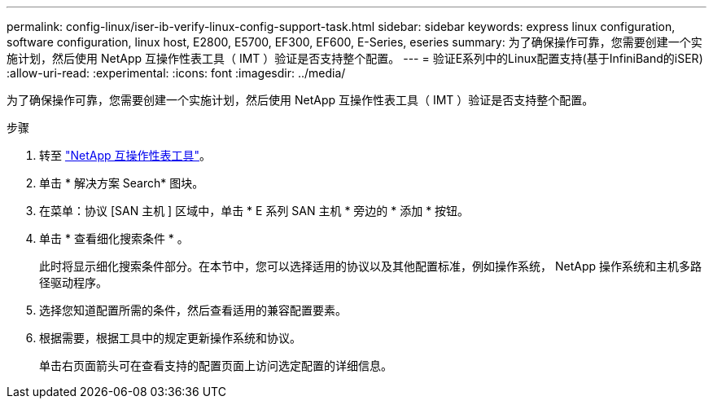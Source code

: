 ---
permalink: config-linux/iser-ib-verify-linux-config-support-task.html 
sidebar: sidebar 
keywords: express linux configuration, software configuration, linux host, E2800, E5700, EF300, EF600, E-Series, eseries 
summary: 为了确保操作可靠，您需要创建一个实施计划，然后使用 NetApp 互操作性表工具（ IMT ）验证是否支持整个配置。 
---
= 验证E系列中的Linux配置支持(基于InfiniBand的iSER)
:allow-uri-read: 
:experimental: 
:icons: font
:imagesdir: ../media/


[role="lead"]
为了确保操作可靠，您需要创建一个实施计划，然后使用 NetApp 互操作性表工具（ IMT ）验证是否支持整个配置。

.步骤
. 转至 https://mysupport.netapp.com/matrix["NetApp 互操作性表工具"^]。
. 单击 * 解决方案 Search* 图块。
. 在菜单：协议 [SAN 主机 ] 区域中，单击 * E 系列 SAN 主机 * 旁边的 * 添加 * 按钮。
. 单击 * 查看细化搜索条件 * 。
+
此时将显示细化搜索条件部分。在本节中，您可以选择适用的协议以及其他配置标准，例如操作系统， NetApp 操作系统和主机多路径驱动程序。

. 选择您知道配置所需的条件，然后查看适用的兼容配置要素。
. 根据需要，根据工具中的规定更新操作系统和协议。
+
单击右页面箭头可在查看支持的配置页面上访问选定配置的详细信息。


